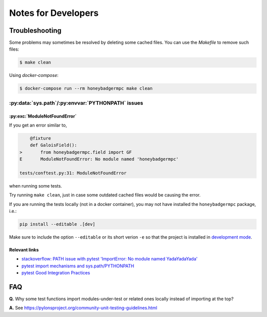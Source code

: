********************
Notes for Developers
********************

Troubleshooting
===============
Some problems may sometimes be resolved by deleting some cached files. You can
use the `Makefile` to remove such files:

.. code-block:: bash

    $ make clean


Using `docker-compose`:

.. code-block:: bash

    $ docker-compose run --rm honeybadgermpc make clean


:py:data:`sys.path`/:py:envvar:`PYTHONPATH` issues
--------------------------------------------------

:py:exc:`ModuleNotFoundError`
^^^^^^^^^^^^^^^^^^^^^^^^^^^^^
If you get an error similar to,

.. code-block:: bash

        @fixture
        def GaloisField():
    >       from honeybadgermpc.field import GF
    E       ModuleNotFoundError: No module named 'honeybadgermpc'

    tests/conftest.py:31: ModuleNotFoundError

when running some tests.

Try running ``make clean``, just in case some outdated cached files would be
causing the error.

If you are running the tests locally (not in a docker container), you
may not have installed the ``honeybadgermpc`` package, i.e.:

.. code-block:: bash

    pip install --editable .[dev]

Make sure to include the option ``--editable`` or its short verion ``-e`` so
that the project is installed in `development mode`_.

Relevant links
^^^^^^^^^^^^^^
* `stackoverflow: PATH issue with pytest 'ImportError: No module named YadaYadaYada'
  <https://stackoverflow.com/questions/10253826/path-issue-with-pytest-importerror-no-module-named-yadayadayada>`_
* `pytest import mechanisms and sys.path/PYTHONPATH
  <https://docs.pytest.org/en/latest/pythonpath.html>`_
* `pytest Good Integration Practices
  <https://docs.pytest.org/en/latest/goodpractices.html>`_


FAQ
===

**Q.** Why some test functions import modules-under-test or related ones locally
instead of importing at the top?

**A.** See https://pylonsproject.org/community-unit-testing-guidelines.html


.. _development mode: https://packaging.python.org/tutorials/installing-packages/#installing-from-a-local-src-tree
